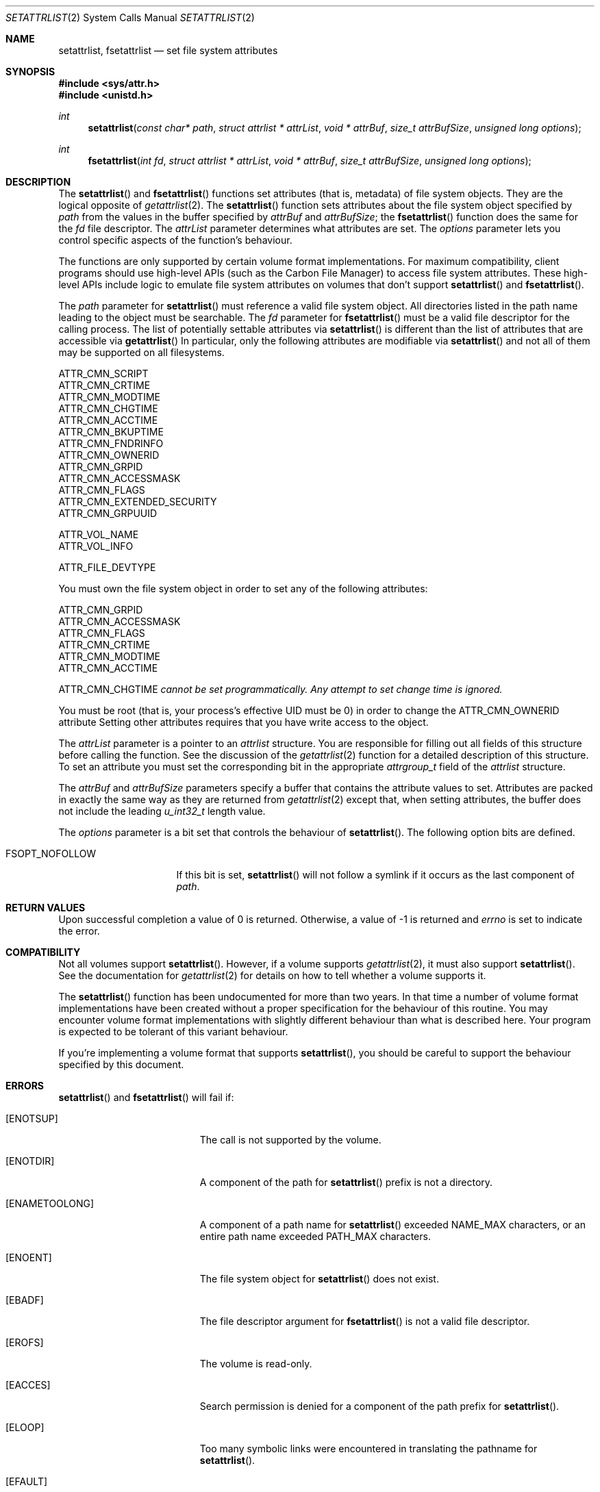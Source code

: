 .\" Copyright (c) 2003 Apple Computer, Inc. All rights reserved.
.\" 
.\" The contents of this file constitute Original Code as defined in and
.\" are subject to the Apple Public Source License Version 1.1 (the
.\" "License").  You may not use this file except in compliance with the
.\" License.  Please obtain a copy of the License at
.\" http://www.apple.com/publicsource and read it before using this file.
.\" 
.\" This Original Code and all software distributed under the License are
.\" distributed on an "AS IS" basis, WITHOUT WARRANTY OF ANY KIND, EITHER
.\" EXPRESS OR IMPLIED, AND APPLE HEREBY DISCLAIMS ALL SUCH WARRANTIES,
.\" INCLUDING WITHOUT LIMITATION, ANY WARRANTIES OF MERCHANTABILITY,
.\" FITNESS FOR A PARTICULAR PURPOSE OR NON-INFRINGEMENT.  Please see the
.\" License for the specific language governing rights and limitations
.\" under the License.
.\" 
.\"     @(#)setattrlist.2
.
.Dd December 15, 2003
.Dt SETATTRLIST 2
.Os Darwin
.Sh NAME
.Nm setattrlist ,
.Nm fsetattrlist
.Nd set file system attributes
.Sh SYNOPSIS
.Fd #include <sys/attr.h>
.Fd #include <unistd.h>
.Ft int
.Fn setattrlist "const char* path" "struct attrlist * attrList" "void * attrBuf" "size_t attrBufSize" "unsigned long options"
.Ft int
.Fn fsetattrlist "int fd" "struct attrlist * attrList" "void * attrBuf" "size_t attrBufSize" "unsigned long options"
.
.Sh DESCRIPTION
The
.Fn setattrlist
and
.Fn fsetattrlist
functions set attributes (that is, metadata) of file system objects.
They are the logical opposite of
.Xr getattrlist 2 .
The 
.Fn setattrlist
function sets attributes about the file system object specified by 
.Fa path
from the values in the buffer specified by 
.Fa attrBuf
and
.Fa attrBufSize ;
the
.Fn fsetattrlist
function does the same for the
.Fa fd
file descriptor.
The 
.Fa attrList 
parameter determines what attributes are set. 
The 
.Fa options 
parameter lets you control specific aspects of the function's behaviour.
.Pp
.
The 
functions are only supported by certain volume format implementations. 
For maximum compatibility, client programs should use high-level APIs 
(such as the Carbon File Manager) to access file system attributes.
These high-level APIs include logic to emulate file system attributes 
on volumes that don't support 
.Fn setattrlist
and
.Fn fsetattrlist .
.Pp
.
.\" path parameter
.
The
.Fa path
parameter for
.Fn setattrlist
must reference a valid file system object.
All directories listed in the path name leading to the object 
must be searchable.
The
.Fa fd
parameter for
.Fn fsetattrlist
must be a valid file descriptor for the calling process.
.
The list of potentially settable attributes via 
.Fn setattrlist
is different than the list of attributes that are accessible via 
.Fn getattrlist
In particular, only the following attributes are modifiable via 
.Fn setattrlist
and not all of them may be supported on all filesystems.
.Pp
.
.Bl -item -compact
.It
ATTR_CMN_SCRIPT
.It 
ATTR_CMN_CRTIME
.It
ATTR_CMN_MODTIME
.It
ATTR_CMN_CHGTIME
.It
ATTR_CMN_ACCTIME
.It
ATTR_CMN_BKUPTIME
.It
ATTR_CMN_FNDRINFO
.It
ATTR_CMN_OWNERID
.It
ATTR_CMN_GRPID
.It
ATTR_CMN_ACCESSMASK
.It
ATTR_CMN_FLAGS
.It
ATTR_CMN_EXTENDED_SECURITY
.It
ATTR_CMN_GRPUUID
.Pp
.It
ATTR_VOL_NAME
.It
ATTR_VOL_INFO
.Pp
.It
ATTR_FILE_DEVTYPE
.El
.Pp
.
.
You must own the file system object in order to set any of the 
following attributes: 
.Pp
.
.Bl -item -compact
.It
ATTR_CMN_GRPID
.It
ATTR_CMN_ACCESSMASK
.It
ATTR_CMN_FLAGS
.It
ATTR_CMN_CRTIME
.It
ATTR_CMN_MODTIME
.It
ATTR_CMN_ACCTIME
.Pp
ATTR_CMN_CHGTIME 
.Fa cannot be set programmatically. Any attempt to set change time is ignored.
.El
.Pp
.
You must be root (that is, your process's effective UID must be 0) in order to change the 
.Dv ATTR_CMN_OWNERID
attribute
Setting other attributes requires that you have write access to the object.
.Pp
.
.\" attrList parameter
.
The
.Fa attrList
parameter is a pointer to an 
.Vt attrlist 
structure. 
You are responsible for filling out all fields of this structure before calling the function. 
See the discussion of the  
.Xr getattrlist 2 
function for a detailed description of this structure. 
To set an attribute you must set the corresponding bit in the appropriate 
.Vt attrgroup_t 
field of the 
.Vt attrlist 
structure.
.Pp
.
.\" attrBuf and attrBufSize parameters
.
The
.Fa attrBuf
and 
.Fa attrBufSize
parameters specify a buffer that contains the attribute values to set. 
Attributes are packed in exactly the same way as they are returned from 
.Xr getattrlist 2 
except that, when setting attributes, the buffer does not include the leading 
.Vt u_int32_t
length value.
.Pp
.
.\" option parameter
.
The
.Fa options
parameter is a bit set that controls the behaviour of
.Fn setattrlist .
The following option bits are defined.
.
.Bl -tag -width XXXbitmapcount
.
.It FSOPT_NOFOLLOW
If this bit is set, 
.Fn setattrlist 
will not follow a symlink if it occurs as 
the last component of
.Fa path .
.
.El
.
.Sh RETURN VALUES
Upon successful completion a value of 0 is returned.
Otherwise, a value of -1 is returned and
.Va errno
is set to indicate the error.
.
.Sh COMPATIBILITY
Not all volumes support 
.Fn setattrlist .
However, if a volume supports 
.Xr getattrlist 2 ,
it must also support 
.Fn setattrlist .
See the documentation for 
.Xr getattrlist 2 
for details on how to tell whether a volume supports it.
.Pp
.
The 
.Fn setattrlist 
function has been undocumented for more than two years. 
In that time a number of volume format implementations have been created without 
a proper specification for the behaviour of this routine. 
You may encounter volume format implementations with slightly different 
behaviour than what is described here. 
Your program is expected to be tolerant of this variant behaviour.
.Pp
.
If you're implementing a volume format that supports 
.Fn setattrlist ,
you should be careful to support the behaviour specified by this document.
.
.Sh ERRORS
.Fn setattrlist
and
.Fn fsetattrlist
will fail if:
.Bl -tag -width Er
.
.It Bq Er ENOTSUP
The call is not supported by the volume.
.
.It Bq Er ENOTDIR
A component of the path for
.Fn setattrlist
prefix is not a directory.
.
.It Bq Er ENAMETOOLONG
A component of a path name for
.Fn setattrlist
exceeded 
.Dv NAME_MAX
characters, or an entire path name exceeded 
.Dv PATH_MAX
characters.
.
.It Bq Er ENOENT
The file system object for
.Fn setattrlist
does not exist.
.
.It Bq Er EBADF
The file descriptor argument for
.Fn fsetattrlist
is not a valid file descriptor.
.
.It Bq Er EROFS
The volume is read-only.
.
.It Bq Er EACCES
Search permission is denied for a component of the path prefix for
.Fn setattrlist .
.
.It Bq Er ELOOP
Too many symbolic links were encountered in translating the pathname for
.Fn setattrlist .
.
.It Bq Er EFAULT
.Fa path ,
.Fa attrList
or
.Em attrBuf
points to an invalid address.
.
.It Bq Er EINVAL
The 
.Fa bitmapcount 
field of 
.Fa attrList 
is not 
.Dv ATTR_BIT_MAP_COUNT .
.
.It Bq Er EINVAL
You try to set an invalid attribute.
.
.It Bq Er EINVAL
You try to set an attribute that is read-only.
.
.It Bq Er EINVAL
You try to set volume attributes and directory or file attributes at the same time.
.
.It Bq Er EINVAL
You try to set volume attributes but 
.Fa path 
does not reference the root of the volume.
.
.It Bq Er EPERM
You try to set an attribute that can only be set by the owner.
.
.It Bq Er EACCES
You try to set an attribute that's only settable if you have write permission, 
and you do not have write permission.
.
.It Bq Er EINVAL
The buffer size you specified in 
.Fa attrBufSize 
is too small to hold all the attributes that you are trying to set.
.
.It Bq Er EIO
An I/O error occurred while reading from or writing to the file system.
.El
.Pp
.
.Sh CAVEATS
.
If you try to set any volume attributes, you must set 
.Dv ATTR_VOL_INFO 
in the 
.Fa volattr
field, even though it consumes no data from the attribute buffer.
.Pp
.
For more caveats, see also the compatibility notes above.
.
.Sh EXAMPLES
.
The following code shows how to set the file type and creator of 
a file by getting the 
.Dv ATTR_CMN_FNDRINFO 
attribute using 
.Xr getattrlist 2 , 
modifying the appropriate fields of the 32-byte Finder information structure, 
and then setting the attribute back using 
.Fn setattrlist . 
This assumes that the target volume supports the required attributes
.
.Bd -literal
#include <assert.h>
#include <stdio.h>
#include <stddef.h>
#include <string.h>
#include <sys/attr.h>
#include <sys/errno.h>
#include <unistd.h>
#include <sys/vnode.h>
.Pp
.
typedef struct attrlist attrlist_t;
.Pp
.
struct FInfoAttrBuf {
    u_int32_t       length;
    fsobj_type_t    objType;
    char            finderInfo[32];
};
typedef struct FInfoAttrBuf FInfoAttrBuf;
.Pp
.
static int FInfoDemo(
    const char *path, 
    const char *type, 
    const char *creator
)
{
    int             err;
    attrlist_t      attrList;
    FInfoAttrBuf    attrBuf;
.Pp
    
    assert( strlen(type)    == 4 );
    assert( strlen(creator) == 4 );
.Pp
.
    memset(&attrList, 0, sizeof(attrList));
    attrList.bitmapcount = ATTR_BIT_MAP_COUNT;
    attrList.commonattr  = ATTR_CMN_OBJTYPE | ATTR_CMN_FNDRINFO;
.Pp
    
    err = getattrlist(path, &attrList, &attrBuf, sizeof(attrBuf), 0);
    if (err != 0) {
        err = errno;
    }
.Pp
    
    if ( (err == 0) && (attrBuf.objType != VREG) ) {
        fprintf(stderr, "Not a standard file.\en");
        err = EINVAL;
    } else {
        memcpy( &attrBuf.finderInfo[0], type,    4 );
        memcpy( &attrBuf.finderInfo[4], creator, 4 );
        
        attrList.commonattr = ATTR_CMN_FNDRINFO;
        err = setattrlist(
            path, 
            &attrList, 
            attrBuf.finderInfo, 
            sizeof(attrBuf.finderInfo), 
            0
        );
    }
.Pp
    return err;
}
.Ed
.Pp
.
.Sh SEE ALSO
.
.Xr chflags 2 ,
.Xr chmod 2 ,
.Xr chown 2 ,
.Xr getattrlist 2 ,
.Xr getdirentriesattr 2 ,
.Xr searchfs 2 ,
.Xr utimes 2
.
.Sh HISTORY
A
.Fn setattrlist
function call appeared in Darwin 1.3.1 (Mac OS X version 10.0).
.
